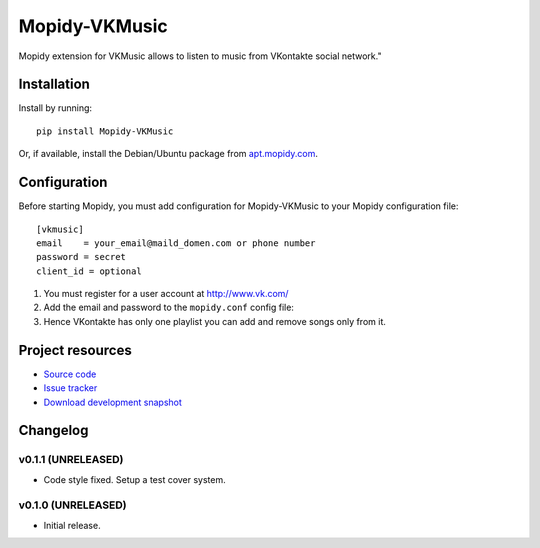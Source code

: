 ****************************
Mopidy-VKMusic
****************************

.. image:: https://pypip.in/v/Mopidy-VKMusic/badge.png
    :target: https://crate.io/packages/Mopidy-VKMusic/
    :alt: Latest PyPI version

.. image:: https://pypip.in/d/Mopidy-VKMusic/badge.png
    :target: https://crate.io/packages/Mopidy-VKMusic/
    :alt: Number of PyPI downloads

.. image:: https://travis-ci.org/sibuser/mopidy-vkmusic.png?branch=master
    :target: https://travis-ci.org/sibuser/mopidy-vkmusic
    :alt: Travis CI build status

.. image:: https://coveralls.io/repos/sibuser/mopidy-vkmusic/badge.png?branch=master
   :target: https://coveralls.io/r/sibuser/mopidy-vkmusic?branch=master
   :alt: Test coverage

Mopidy extension for VKMusic allows to listen to music from VKontakte social network."


Installation
============

Install by running::

    pip install Mopidy-VKMusic

Or, if available, install the Debian/Ubuntu package from `apt.mopidy.com
<http://apt.mopidy.com/>`_.


Configuration
=============

Before starting Mopidy, you must add configuration for
Mopidy-VKMusic to your Mopidy configuration file::

    [vkmusic]
    email    = your_email@maild_domen.com or phone number
    password = secret
    client_id = optional

#. You must register for a user account at http://www.vk.com/

#. Add the email and password to the ``mopidy.conf`` config file::

#. Hence VKontakte has only one playlist you can add and remove songs only from it.






Project resources
=================

- `Source code <https://github.com/sibuser/mopidy-vkmusic>`_
- `Issue tracker <https://github.com/sibuser/mopidy-vkmusic/issues>`_
- `Download development snapshot <https://github.com/sibuser/mopidy-vkmusic/tarball/master#egg=Mopidy-VKMusic-dev>`_


Changelog
=========

v0.1.1 (UNRELEASED)
----------------------------------------

- Code style fixed. Setup a test cover system.

v0.1.0 (UNRELEASED)
----------------------------------------

- Initial release.
